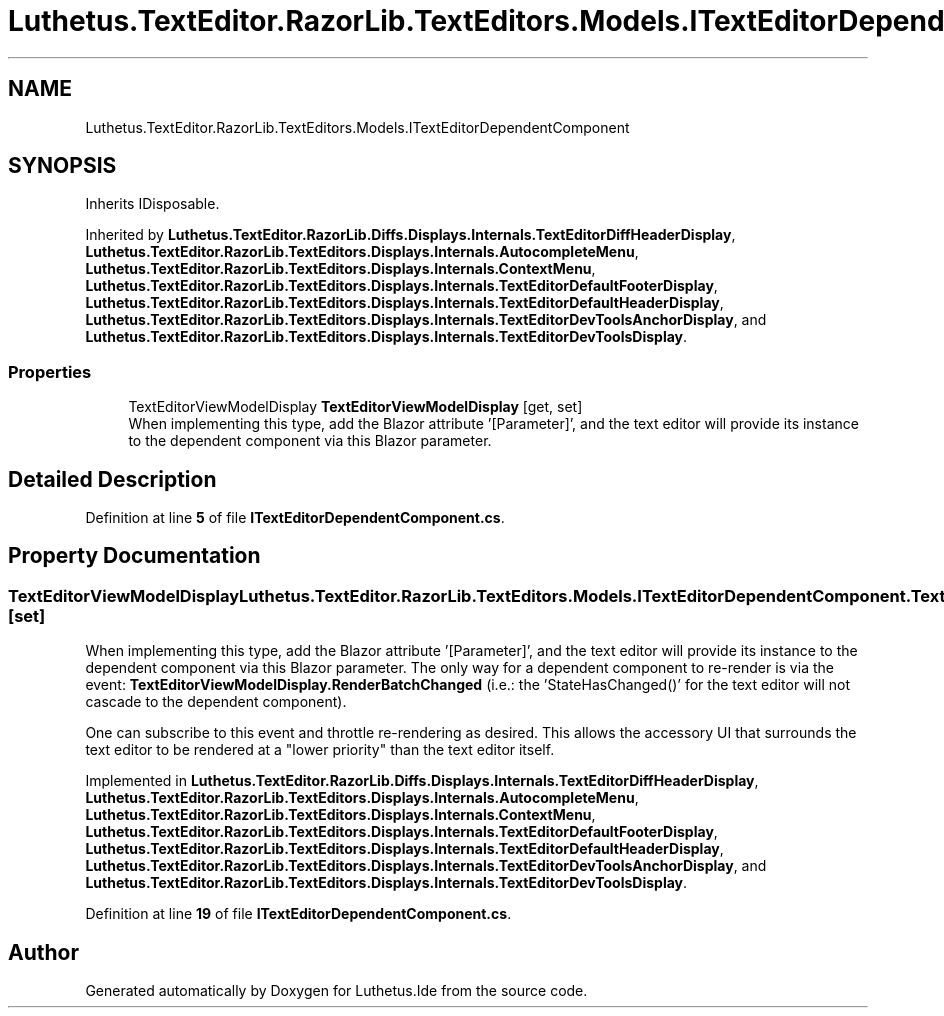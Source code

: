 .TH "Luthetus.TextEditor.RazorLib.TextEditors.Models.ITextEditorDependentComponent" 3 "Version 1.0.0" "Luthetus.Ide" \" -*- nroff -*-
.ad l
.nh
.SH NAME
Luthetus.TextEditor.RazorLib.TextEditors.Models.ITextEditorDependentComponent
.SH SYNOPSIS
.br
.PP
.PP
Inherits IDisposable\&.
.PP
Inherited by \fBLuthetus\&.TextEditor\&.RazorLib\&.Diffs\&.Displays\&.Internals\&.TextEditorDiffHeaderDisplay\fP, \fBLuthetus\&.TextEditor\&.RazorLib\&.TextEditors\&.Displays\&.Internals\&.AutocompleteMenu\fP, \fBLuthetus\&.TextEditor\&.RazorLib\&.TextEditors\&.Displays\&.Internals\&.ContextMenu\fP, \fBLuthetus\&.TextEditor\&.RazorLib\&.TextEditors\&.Displays\&.Internals\&.TextEditorDefaultFooterDisplay\fP, \fBLuthetus\&.TextEditor\&.RazorLib\&.TextEditors\&.Displays\&.Internals\&.TextEditorDefaultHeaderDisplay\fP, \fBLuthetus\&.TextEditor\&.RazorLib\&.TextEditors\&.Displays\&.Internals\&.TextEditorDevToolsAnchorDisplay\fP, and \fBLuthetus\&.TextEditor\&.RazorLib\&.TextEditors\&.Displays\&.Internals\&.TextEditorDevToolsDisplay\fP\&.
.SS "Properties"

.in +1c
.ti -1c
.RI "TextEditorViewModelDisplay \fBTextEditorViewModelDisplay\fP\fR [get, set]\fP"
.br
.RI "When implementing this type, add the Blazor attribute '[Parameter]', and the text editor will provide its instance to the dependent component via this Blazor parameter\&. "
.in -1c
.SH "Detailed Description"
.PP 
Definition at line \fB5\fP of file \fBITextEditorDependentComponent\&.cs\fP\&.
.SH "Property Documentation"
.PP 
.SS "TextEditorViewModelDisplay Luthetus\&.TextEditor\&.RazorLib\&.TextEditors\&.Models\&.ITextEditorDependentComponent\&.TextEditorViewModelDisplay\fR [get]\fP, \fR [set]\fP"

.PP
When implementing this type, add the Blazor attribute '[Parameter]', and the text editor will provide its instance to the dependent component via this Blazor parameter\&. The only way for a dependent component to re-render is via the event: \fBTextEditorViewModelDisplay\&.RenderBatchChanged\fP (i\&.e\&.: the 'StateHasChanged()' for the text editor will not cascade to the dependent component)\&.

.PP
One can subscribe to this event and throttle re-rendering as desired\&. This allows the accessory UI that surrounds the text editor to be rendered at a "lower priority" than the text editor itself\&. 
.PP
Implemented in \fBLuthetus\&.TextEditor\&.RazorLib\&.Diffs\&.Displays\&.Internals\&.TextEditorDiffHeaderDisplay\fP, \fBLuthetus\&.TextEditor\&.RazorLib\&.TextEditors\&.Displays\&.Internals\&.AutocompleteMenu\fP, \fBLuthetus\&.TextEditor\&.RazorLib\&.TextEditors\&.Displays\&.Internals\&.ContextMenu\fP, \fBLuthetus\&.TextEditor\&.RazorLib\&.TextEditors\&.Displays\&.Internals\&.TextEditorDefaultFooterDisplay\fP, \fBLuthetus\&.TextEditor\&.RazorLib\&.TextEditors\&.Displays\&.Internals\&.TextEditorDefaultHeaderDisplay\fP, \fBLuthetus\&.TextEditor\&.RazorLib\&.TextEditors\&.Displays\&.Internals\&.TextEditorDevToolsAnchorDisplay\fP, and \fBLuthetus\&.TextEditor\&.RazorLib\&.TextEditors\&.Displays\&.Internals\&.TextEditorDevToolsDisplay\fP\&.
.PP
Definition at line \fB19\fP of file \fBITextEditorDependentComponent\&.cs\fP\&.

.SH "Author"
.PP 
Generated automatically by Doxygen for Luthetus\&.Ide from the source code\&.
